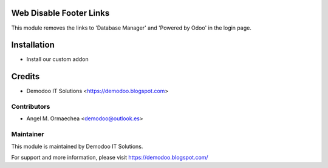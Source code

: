 .. image:: https://img.shields.io/badge/licence-AGPL--3-blue.svg
   :alt: License: AGPL-3

Web Disable Footer Links
========================
This module removes the links to 'Database Manager' and 'Powered by Odoo' in the login page.

Installation
============
- Install our custom addon

Credits
=======
* Demodoo IT Solutions <https://demodoo.blogspot.com>

Contributors
------------
* Angel M. Ormaechea <demodoo@outlook.es>

Maintainer
----------
.. image:: /web_disable_footer_links/static/src/img/demodoo-logo-small.png
   :alt: Demodoo IT Solutions
   :target: https://demodoo.blogspot.com/

This module is maintained by Demodoo IT Solutions.

For support and more information, please visit https://demodoo.blogspot.com/
